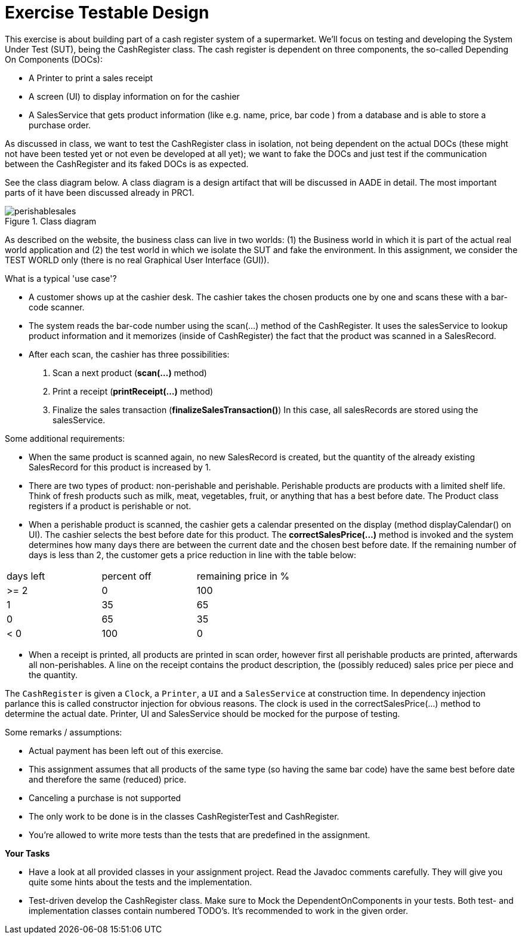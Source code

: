 ifdef::env-github[]
:tip-caption: :bulb:
:note-caption: :information_source:
:important-caption: :heavy_exclamation_mark:
:caution-caption: :fire:
:warning-caption: :warning:
:imagesdir: images/
endif::[]

= Exercise Testable Design

This exercise is about building part of a cash register system of a supermarket. We'll focus on testing and developing the System Under Test (SUT), being the CashRegister class. The cash register is dependent on three components, the so-called Depending On Components (DOCs):

* A Printer to print a sales receipt
* A screen (UI) to display information on for the cashier
* A SalesService that gets product information (like e.g. name, price, bar code ) from a database and is able to store a purchase order.

As discussed in class, we want to test the CashRegister class in isolation, not being dependent on the actual DOCs (these might not have been tested yet or not even be developed at all yet); we want to fake the DOCs and just test if the communication between the CashRegister and its faked DOCs is as expected.

See the class diagram below. A class diagram is a design artifact that will be discussed in AADE in detail. The most important parts of it have been discussed already in PRC1. 

.Class diagram
image::perishablesales.svg[]

As described on the website, the business class can live in two worlds: (1) the Business world in which it is part of the actual real world application and (2) the test world in which we isolate the SUT and fake the environment. In this assignment, we consider the TEST WORLD only (there is no real Graphical User Interface (GUI)).

What is a typical 'use case'?

* A customer shows up at the cashier desk. The cashier takes the chosen products one by one
and scans these with a bar-code scanner. 
* The system reads the bar-code number using the scan(...) method of the CashRegister. It uses the salesService to lookup product information and it memorizes (inside of CashRegister) the fact that the product was scanned in a SalesRecord.
* After each scan, the cashier has three possibilities:
   . Scan a next product (*scan(...)* method)
   . Print a receipt (*printReceipt(...)* method)
   . Finalize the sales transaction (*finalizeSalesTransaction()*) In this case, all salesRecords are stored using the salesService.

Some additional requirements:

* When the same product is scanned again, no new SalesRecord is created, but the quantity of the already existing SalesRecord for this product is increased by 1.

* There are two types of product: non-perishable and perishable. Perishable products are products with a limited shelf life. Think of fresh products
such as milk, meat, vegetables, fruit, or anything that has a best before date. The Product class registers if a product is perishable or not.

* When a perishable product is scanned, the cashier gets a calendar presented on the display (method displayCalendar() on UI). The cashier selects the best before date for this product. The *correctSalesPrice(...)* method is invoked and the system determines how many days there are between the current date and the chosen best before date. If the remaining number of days is less than 2, the customer gets a price reduction in line with the table below:

[cols=">,>,>", header]
|====
| days left | percent off | remaining price in %
| >= 2       | 0       | 100
| 1         | 35   | 65
| 0         | 65 | 35
| < 0       | 100 | 0
|====

* When a receipt is printed, all products are printed in scan order, however first all perishable products are printed, afterwards all non-perishables. A line on the receipt contains the product description, the (possibly reduced) sales price per piece and the quantity.  

The `CashRegister` is given a `Clock`, a `Printer`, a `UI` and a `SalesService` at construction time. In dependency injection parlance this is called constructor injection for obvious reasons. The clock is used in the correctSalesPrice(...) method to determine the actual date. Printer, UI and SalesService should be mocked for the purpose of testing.

Some remarks / assumptions:

* Actual payment has been left out of this exercise.
* This assignment assumes that all products of the same type (so having the same bar code) have the same best before date and therefore the same (reduced) price.
* Canceling a purchase is not supported
* The only work to be done is in the classes CashRegisterTest and CashRegister.
* You're allowed to write more tests than the tests that are predefined in the assignment. 

*Your Tasks* +

* Have a look at all provided classes in your assignment project. Read the Javadoc comments carefully. They will give you quite some hints about the tests and the implementation.

* Test-driven develop the CashRegister class. Make sure to Mock the DependentOnComponents in your tests. Both test- and implementation classes contain numbered TODO's. It's recommended to work in the given order.
